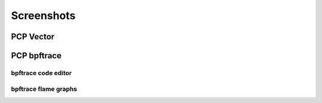 Screenshots
===========

PCP Vector
----------

.. image:: ../src/img/screenshots/vector-overview.png
  :width: 700
.. image:: ../src/img/screenshots/vector-metric-autocompletion.png
  :width: 700

PCP bpftrace
------------

.. image:: ../src/img/screenshots/bpftrace-cpu.png
  :width: 700
.. image:: ../src/img/screenshots/bpftrace-disk.png
  :width: 700
.. image:: ../src/img/screenshots/bpftrace-tcp.png
  :width: 700

bpftrace code editor
~~~~~~~~~~~~~~~~~~~~

.. image:: ../src/img/screenshots/bpftrace-probe-autocompletion.png
  :width: 700
.. image:: ../src/img/screenshots/bpftrace-variable-autocompletion.png
  :width: 700
.. image:: ../src/img/screenshots/bpftrace-function-autocompletion.png
  :width: 700

bpftrace flame graphs
~~~~~~~~~~~~~~~~~~~~~

.. image:: ../src/img/screenshots/bpftrace-flame-graph.png
  :width: 700

